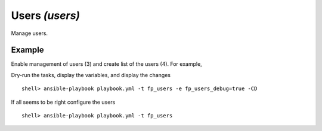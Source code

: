 Users *(users)*
---------------

Manage users.

Example
^^^^^^^

Enable management of users (3) and create list of the users (4). For
example,

.. code-block:: yaml
   :emphasize-lines: 3,4
   :linenos:

    shell> cat host_vars/build.example.com/fp-users.yml
    ---
    fp_users: true
    fp_users_conf:
      - name: admin
        shell: /bin/sh
        groups: [wheel]
      - name: responder
        shell: /usr/sbin/nologin
      - name: freebsd
        state: absent
    ...

Dry-run the tasks, display the variables, and display the changes ::

   shell> ansible-playbook playbook.yml -t fp_users -e fp_users_debug=true -CD

If all seems to be right configure the users ::

    shell> ansible-playbook playbook.yml -t fp_users

.. seealso::

   * Annotated Source code :ref:`as_users.yml`
